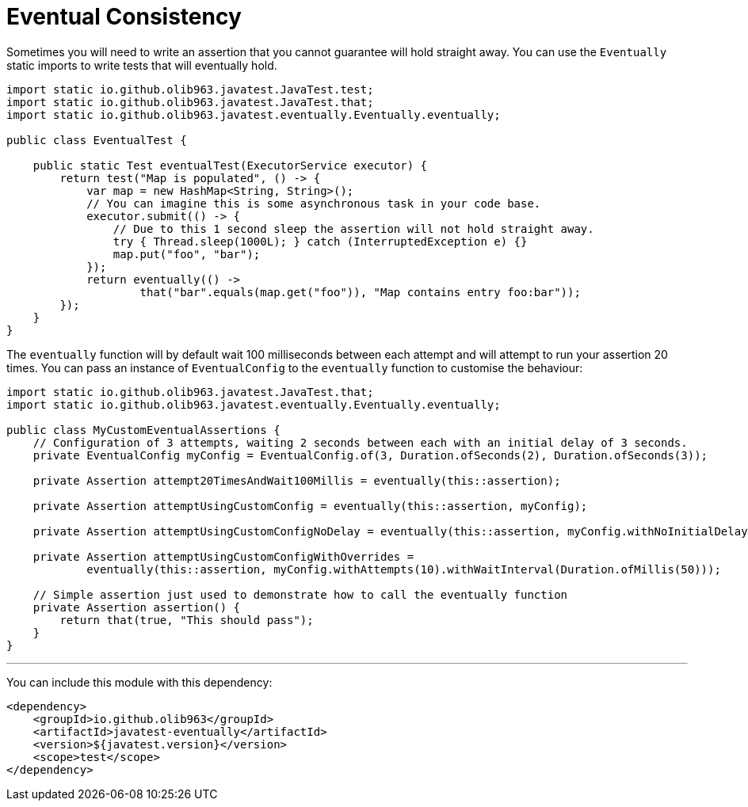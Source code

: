 = Eventual Consistency

Sometimes you will need to write an assertion that you cannot guarantee will hold straight away. You can use the `Eventually`
static imports to write tests that will eventually hold.

[source, java]
----
import static io.github.olib963.javatest.JavaTest.test;
import static io.github.olib963.javatest.JavaTest.that;
import static io.github.olib963.javatest.eventually.Eventually.eventually;

public class EventualTest {

    public static Test eventualTest(ExecutorService executor) {
        return test("Map is populated", () -> {
            var map = new HashMap<String, String>();
            // You can imagine this is some asynchronous task in your code base.
            executor.submit(() -> {
                // Due to this 1 second sleep the assertion will not hold straight away.
                try { Thread.sleep(1000L); } catch (InterruptedException e) {}
                map.put("foo", "bar");
            });
            return eventually(() ->
                    that("bar".equals(map.get("foo")), "Map contains entry foo:bar"));
        });
    }
}
----

The `eventually` function will by default wait 100 milliseconds between each attempt and will attempt to run your assertion 20 times.
You can pass an instance of `EventualConfig` to the `eventually` function to customise the behaviour:

[source, java]
----
import static io.github.olib963.javatest.JavaTest.that;
import static io.github.olib963.javatest.eventually.Eventually.eventually;

public class MyCustomEventualAssertions {
    // Configuration of 3 attempts, waiting 2 seconds between each with an initial delay of 3 seconds.
    private EventualConfig myConfig = EventualConfig.of(3, Duration.ofSeconds(2), Duration.ofSeconds(3));

    private Assertion attempt20TimesAndWait100Millis = eventually(this::assertion);

    private Assertion attemptUsingCustomConfig = eventually(this::assertion, myConfig);

    private Assertion attemptUsingCustomConfigNoDelay = eventually(this::assertion, myConfig.withNoInitialDelay());

    private Assertion attemptUsingCustomConfigWithOverrides =
            eventually(this::assertion, myConfig.withAttempts(10).withWaitInterval(Duration.ofMillis(50)));

    // Simple assertion just used to demonstrate how to call the eventually function
    private Assertion assertion() {
        return that(true, "This should pass");
    }
}
----

'''

You can include this module with this dependency:

[source, xml]
----
<dependency>
    <groupId>io.github.olib963</groupId>
    <artifactId>javatest-eventually</artifactId>
    <version>${javatest.version}</version>
    <scope>test</scope>
</dependency>
----